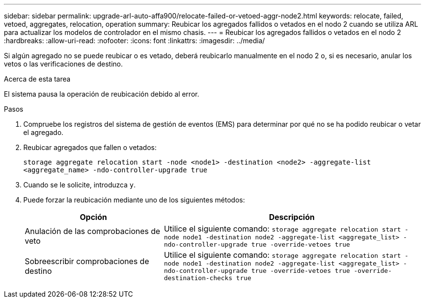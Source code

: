 ---
sidebar: sidebar 
permalink: upgrade-arl-auto-affa900/relocate-failed-or-vetoed-aggr-node2.html 
keywords: relocate, failed, vetoed, aggregates, relocation, operation 
summary: Reubicar los agregados fallidos o vetados en el nodo 2 cuando se utiliza ARL para actualizar los modelos de controlador en el mismo chasis. 
---
= Reubicar los agregados fallidos o vetados en el nodo 2
:hardbreaks:
:allow-uri-read: 
:nofooter: 
:icons: font
:linkattrs: 
:imagesdir: ../media/


[role="lead"]
Si algún agregado no se puede reubicar o es vetado, deberá reubicarlo manualmente en el nodo 2 o, si es necesario, anular los vetos o las verificaciones de destino.

.Acerca de esta tarea
El sistema pausa la operación de reubicación debido al error.

.Pasos
. Compruebe los registros del sistema de gestión de eventos (EMS) para determinar por qué no se ha podido reubicar o vetar el agregado.
. Reubicar agregados que fallen o vetados:
+
`storage aggregate relocation start -node <node1> -destination <node2> -aggregate-list <aggregate_name> -ndo-controller-upgrade true`

. Cuando se le solicite, introduzca `y`.
. Puede forzar la reubicación mediante uno de los siguientes métodos:
+
[cols="35,65"]
|===
| Opción | Descripción 


| Anulación de las comprobaciones de veto | Utilice el siguiente comando:
`storage aggregate relocation start -node node1 -destination node2 -aggregate-list <aggregate_list> -ndo-controller-upgrade true -override-vetoes true` 


| Sobreescribir comprobaciones de destino | Utilice el siguiente comando:
`storage aggregate relocation start -node node1 -destination node2 -aggregate-list <aggregate_list> -ndo-controller-upgrade true -override-vetoes true -override-destination-checks true` 
|===


